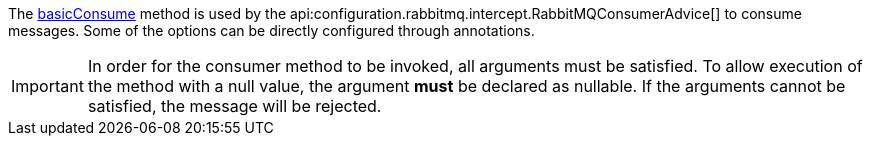 The link:{apirabbit}client/Channel.html#basicConsume(java.lang.String,boolean,java.lang.String,boolean,boolean,java.util.Map,com.rabbitmq.client.Consumer)[basicConsume] method is used by the api:configuration.rabbitmq.intercept.RabbitMQConsumerAdvice[] to consume messages. Some of the options can be directly configured through annotations.

IMPORTANT: In order for the consumer method to be invoked, all arguments must be satisfied. To allow execution of the method with a null value, the argument *must* be declared as nullable. If the arguments cannot be satisfied, the message will be rejected.